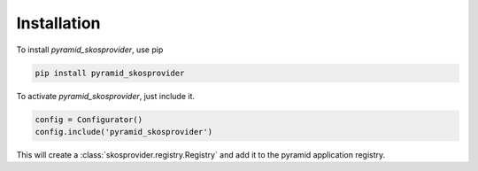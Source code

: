Installation
============

To install `pyramid_skosprovider`, use pip

.. code-block:: bash
    
    pip install pyramid_skosprovider


To activate `pyramid_skosprovider`, just include it.

.. code-block:: python

    config = Configurator()
    config.include('pyramid_skosprovider')

This will create a :class:`skosprovider.registry.Registry` and add it to 
the pyramid application registry.

